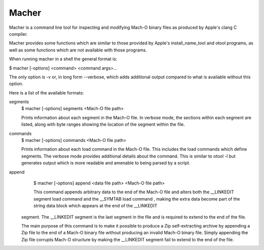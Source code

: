 Macher
=====

Macher is a command line tool for inspecting and modifying Mach-O binary files as produced
by Apple's clang C compiler.

Macher provides some functions which are similar to those provided by Apple's install_name_tool
and otool programs, as well as some functions which are not available with those programs.

When running macher in a shell the general format is:

$ macher [-options] <command> <command args>...

The only option is -v or, in long form --verbose, which adds additional output compared
to what is available without this option.

Here is a list of the available formats:

segments
     $ macher [-options] segments <Mach-O file path>

     Prints information about each segment in the Mach-O file.  In verbose mode, the
     sections within each segment are listed, along with byte ranges showing the
     location of the segment within the file.

commands
    $ macher [-options] commands <Mach-O file path>

    Prints information about each load command in the Mach-O file.  This includes the
    load commands which define segments.  The verbose mode provides additional
    details about the command.  This is similar to otool -l but generates output which
    is more readable and amenable to being parsed by a script.

append
    $ macher [-options] append <data file path> <Mach-O file path>

    This command appends arbitrary data to the end of the Mach-O file and alters both the
    __LINKEDIT segment load command and the __SYMTAB load command , making the
    extra data become part of the string data block which appears at the end of the __LINKEDIT
   segment.  The __LINKEDIT segment is the last segment in the file and is required to extend to
   the end of the  file.

   The main purpose of this command is to make it possible to produce a Zip self-extracting
   archive by appending a Zip file to the end of a Mach-O binary file without producing an
   invalid Mach-O binary file.  Simply appending the Zip file corrupts Mach-O structure by
   making the __LINKEDIT segment fail to extend to the end of the file.

